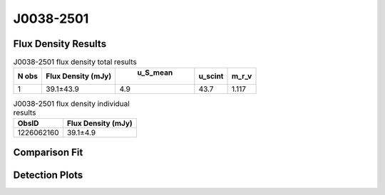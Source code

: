 J0038-2501
==========


Flux Density Results
--------------------
.. csv-table:: J0038-2501 flux density total results
   :header: "N obs", "Flux Density (mJy)", " u_S_mean", "u_scint", "m_r_v"

   "1",  "39.1±43.9", "4.9", "43.7", "1.117"

.. csv-table:: J0038-2501 flux density individual results
   :header: "ObsID", "Flux Density (mJy)"

    "1226062160", "39.1±4.9"

Comparison Fit
--------------
.. image:: comparison_fits/J0038-2501_comparison_fit.png
  :width: 800

Detection Plots
---------------

.. image:: detection_plots/pf_1226062160_J0038-2501_00:38:10.26_-25:01:30.73_b256_256.94ms_Cand.pfd.png
  :width: 800

.. image:: on_pulse_plots/1226062160_J0038-2501_256_bins_gaussian_components.png
  :width: 800